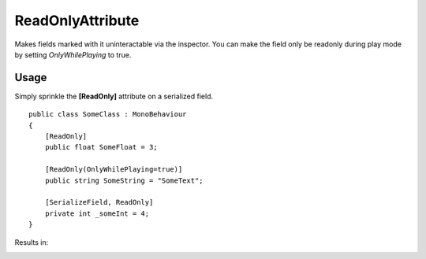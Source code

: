 ReadOnlyAttribute
=================

.. highlight:: csharp

Makes fields marked with it uninteractable via the inspector.
You can make the field only be readonly during play mode by setting *OnlyWhilePlaying* to true.

Usage
-----
Simply sprinkle the **[ReadOnly]** attribute on a serialized field.

::

    public class SomeClass : MonoBehaviour
    {
        [ReadOnly]
        public float SomeFloat = 3;

        [ReadOnly(OnlyWhilePlaying=true)]
        public string SomeString = "SomeText";

        [SerializeField, ReadOnly]
        private int _someInt = 4;
    }

Results in:

.. image:: ../../images/readonly_idle.png
    :alt: ReadOnly Result - Not playing

.. image:: ../../images/readonly_playing.png
    :alt: ReadOnly Result - While playing
